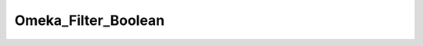 --------------------
Omeka_Filter_Boolean
--------------------

.. php:class:: Omeka_Filter_Boolean

    Package: Filter

    A Zend_Filter implementation that converts any boolean value passed to it to 
    an integer: 1 or 0.

    .. php:method:: filter($value)
    
        Filter the value
        
        :param unknown $value: 
        :returns: string "1" or "0"
